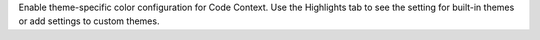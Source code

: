 Enable theme-specific color configuration for Code Context.
Use the Highlights tab to see the setting for built-in themes
or add settings to custom themes.
